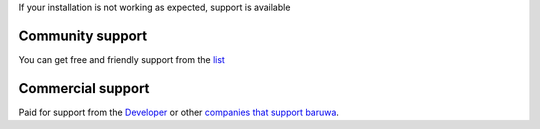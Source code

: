 
If your installation is not working as expected, support is available

Community support
-----------------

You can get free and friendly support from the `list <http://lists.baruwa.org>`_

Commercial support
------------------

Paid for support from the `Developer <http://www.topdog.za.net>`_ or other
`companies that support baruwa <http://www.baruwa.org/support/>`_.